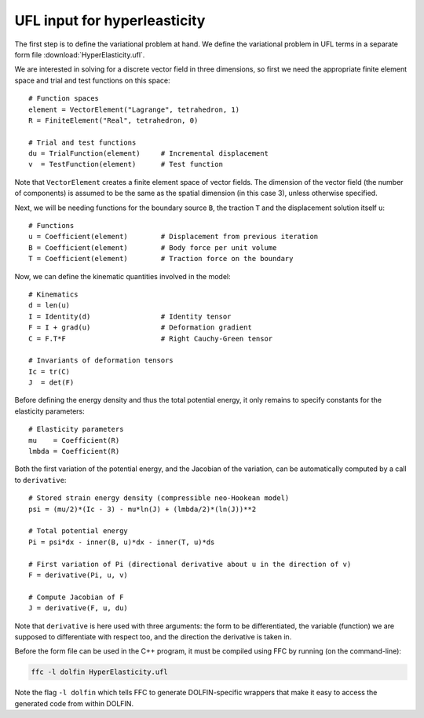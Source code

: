 UFL input for hyperleasticity
=============================

The first step is to define the variational problem at hand. We define
the variational problem in UFL terms in a separate form file
:download:`HyperElasticity.ufl`.

We are interested in solving for a discrete vector field in three
dimensions, so first we need the appropriate finite element space and
trial and test functions on this space::

    # Function spaces
    element = VectorElement("Lagrange", tetrahedron, 1)
    R = FiniteElement("Real", tetrahedron, 0)

    # Trial and test functions
    du = TrialFunction(element)     # Incremental displacement
    v  = TestFunction(element)      # Test function

Note that ``VectorElement`` creates a finite element space of vector
fields. The dimension of the vector field (the number of components)
is assumed to be the same as the spatial dimension (in this case 3),
unless otherwise specified.

Next, we will be needing functions for the boundary source ``B``, the
traction ``T`` and the displacement solution itself ``u``::

    # Functions
    u = Coefficient(element)        # Displacement from previous iteration
    B = Coefficient(element)        # Body force per unit volume
    T = Coefficient(element)        # Traction force on the boundary

Now, we can define the kinematic quantities involved in the model::

    # Kinematics
    d = len(u)
    I = Identity(d)                 # Identity tensor
    F = I + grad(u)                 # Deformation gradient
    C = F.T*F                       # Right Cauchy-Green tensor

    # Invariants of deformation tensors
    Ic = tr(C)
    J  = det(F)

Before defining the energy density and thus the total potential
energy, it only remains to specify constants for the elasticity
parameters::

    # Elasticity parameters
    mu    = Coefficient(R)
    lmbda = Coefficient(R)

Both the first variation of the potential energy, and the Jacobian of
the variation, can be automatically computed by a call to
``derivative``::

    # Stored strain energy density (compressible neo-Hookean model)
    psi = (mu/2)*(Ic - 3) - mu*ln(J) + (lmbda/2)*(ln(J))**2

    # Total potential energy
    Pi = psi*dx - inner(B, u)*dx - inner(T, u)*ds

    # First variation of Pi (directional derivative about u in the direction of v)
    F = derivative(Pi, u, v)

    # Compute Jacobian of F
    J = derivative(F, u, du)

Note that ``derivative`` is here used with three arguments: the form
to be differentiated, the variable (function) we are supposed to
differentiate with respect too, and the direction the derivative is
taken in.

Before the form file can be used in the C++ program, it must be
compiled using FFC by running (on the command-line):

.. code-block:: sh

    ffc -l dolfin HyperElasticity.ufl

Note the flag ``-l dolfin`` which tells FFC to generate
DOLFIN-specific wrappers that make it easy to access the generated
code from within DOLFIN.
